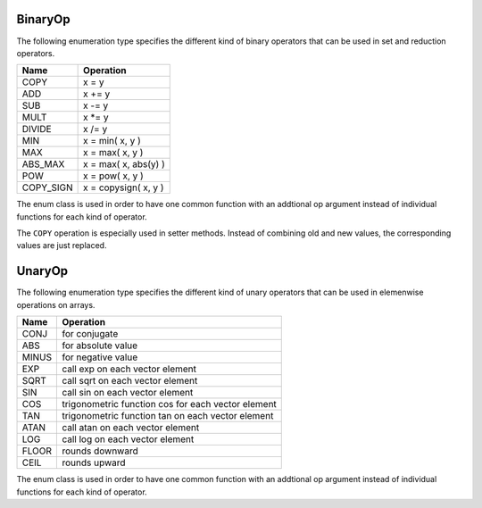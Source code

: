 .. _BinaryOp:

BinaryOp
========

The following enumeration type specifies the different kind of binary operators
that can be used in set and reduction operators.

=========  =================================
Name       Operation
=========  =================================
COPY       x = y
ADD        x += y
SUB        x -= y
MULT       x \*= y
DIVIDE     x /= y
MIN        x = min( x, y )
MAX        x = max( x, y )
ABS_MAX    x = max( x, abs(y) )
POW        x = pow( x, y )
COPY_SIGN  x = copysign( x, y )
=========  =================================

The enum class is used in order to have one common function with an addtional op argument instead
of individual functions for each kind of operator.

The ``COPY`` operation is especially used in setter methods. Instead of combining old and
new values, the corresponding values are just replaced.

UnaryOp
=======

The following enumeration type specifies the different kind of unary operators
that can be used in elemenwise operations on arrays.

=========  =================================
Name       Operation
=========  =================================
CONJ       for conjugate 
ABS        for absolute value
MINUS      for negative value
EXP        call exp on each vector element
SQRT       call sqrt on each vector element
SIN        call sin on each vector element
COS        trigonometric function cos for each vector element
TAN        trigonometric function tan on each vector element
ATAN       call atan on each vector element
LOG        call log on each vector element
FLOOR      rounds downward
CEIL       rounds upward
=========  =================================

The enum class is used in order to have one common function with an addtional op argument instead
of individual functions for each kind of operator.
